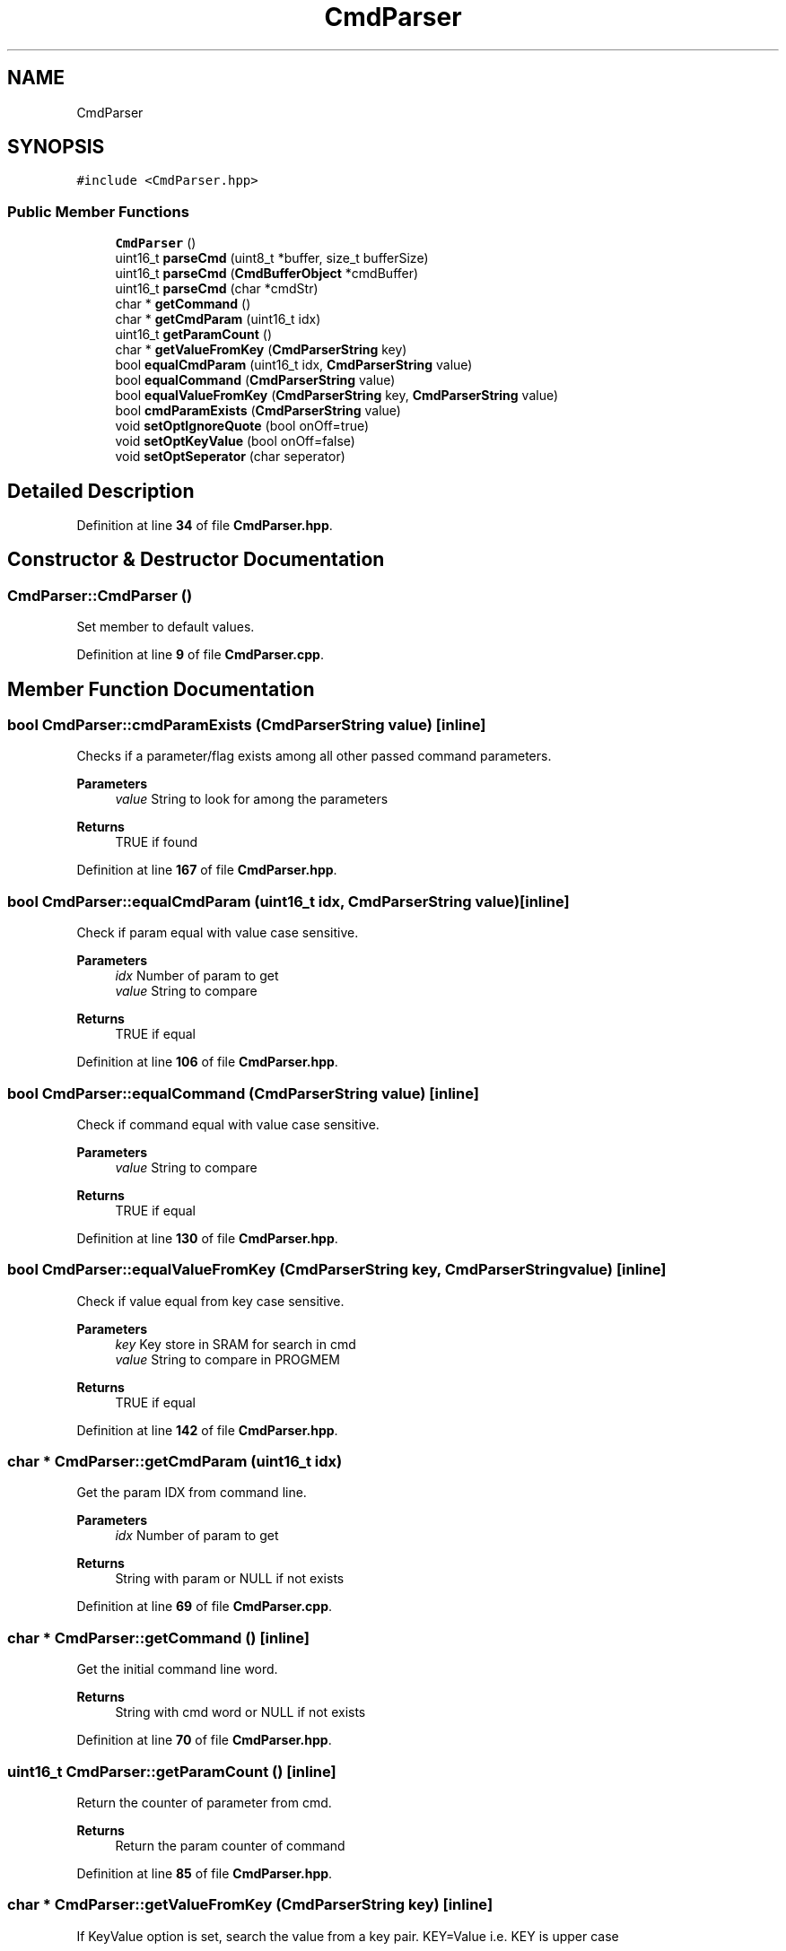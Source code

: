 .TH "CmdParser" 3 "Tue May 24 2022" "Version 0.2" "Firmware Design Template" \" -*- nroff -*-
.ad l
.nh
.SH NAME
CmdParser
.SH SYNOPSIS
.br
.PP
.PP
\fC#include <CmdParser\&.hpp>\fP
.SS "Public Member Functions"

.in +1c
.ti -1c
.RI "\fBCmdParser\fP ()"
.br
.ti -1c
.RI "uint16_t \fBparseCmd\fP (uint8_t *buffer, size_t bufferSize)"
.br
.ti -1c
.RI "uint16_t \fBparseCmd\fP (\fBCmdBufferObject\fP *cmdBuffer)"
.br
.ti -1c
.RI "uint16_t \fBparseCmd\fP (char *cmdStr)"
.br
.ti -1c
.RI "char * \fBgetCommand\fP ()"
.br
.ti -1c
.RI "char * \fBgetCmdParam\fP (uint16_t idx)"
.br
.ti -1c
.RI "uint16_t \fBgetParamCount\fP ()"
.br
.ti -1c
.RI "char * \fBgetValueFromKey\fP (\fBCmdParserString\fP key)"
.br
.ti -1c
.RI "bool \fBequalCmdParam\fP (uint16_t idx, \fBCmdParserString\fP value)"
.br
.ti -1c
.RI "bool \fBequalCommand\fP (\fBCmdParserString\fP value)"
.br
.ti -1c
.RI "bool \fBequalValueFromKey\fP (\fBCmdParserString\fP key, \fBCmdParserString\fP value)"
.br
.ti -1c
.RI "bool \fBcmdParamExists\fP (\fBCmdParserString\fP value)"
.br
.ti -1c
.RI "void \fBsetOptIgnoreQuote\fP (bool onOff=true)"
.br
.ti -1c
.RI "void \fBsetOptKeyValue\fP (bool onOff=false)"
.br
.ti -1c
.RI "void \fBsetOptSeperator\fP (char seperator)"
.br
.in -1c
.SH "Detailed Description"
.PP 
Definition at line \fB34\fP of file \fBCmdParser\&.hpp\fP\&.
.SH "Constructor & Destructor Documentation"
.PP 
.SS "CmdParser::CmdParser ()"
Set member to default values\&. 
.PP
Definition at line \fB9\fP of file \fBCmdParser\&.cpp\fP\&.
.SH "Member Function Documentation"
.PP 
.SS "bool CmdParser::cmdParamExists (\fBCmdParserString\fP value)\fC [inline]\fP"
Checks if a parameter/flag exists among all other passed command parameters\&.
.PP
\fBParameters\fP
.RS 4
\fIvalue\fP String to look for among the parameters 
.RE
.PP
\fBReturns\fP
.RS 4
TRUE if found 
.RE
.PP

.PP
Definition at line \fB167\fP of file \fBCmdParser\&.hpp\fP\&.
.SS "bool CmdParser::equalCmdParam (uint16_t idx, \fBCmdParserString\fP value)\fC [inline]\fP"
Check if param equal with value case sensitive\&.
.PP
\fBParameters\fP
.RS 4
\fIidx\fP Number of param to get 
.br
\fIvalue\fP String to compare 
.RE
.PP
\fBReturns\fP
.RS 4
TRUE if equal 
.RE
.PP

.PP
Definition at line \fB106\fP of file \fBCmdParser\&.hpp\fP\&.
.SS "bool CmdParser::equalCommand (\fBCmdParserString\fP value)\fC [inline]\fP"
Check if command equal with value case sensitive\&.
.PP
\fBParameters\fP
.RS 4
\fIvalue\fP String to compare 
.RE
.PP
\fBReturns\fP
.RS 4
TRUE if equal 
.RE
.PP

.PP
Definition at line \fB130\fP of file \fBCmdParser\&.hpp\fP\&.
.SS "bool CmdParser::equalValueFromKey (\fBCmdParserString\fP key, \fBCmdParserString\fP value)\fC [inline]\fP"
Check if value equal from key case sensitive\&.
.PP
\fBParameters\fP
.RS 4
\fIkey\fP Key store in SRAM for search in cmd 
.br
\fIvalue\fP String to compare in PROGMEM 
.RE
.PP
\fBReturns\fP
.RS 4
TRUE if equal 
.RE
.PP

.PP
Definition at line \fB142\fP of file \fBCmdParser\&.hpp\fP\&.
.SS "char * CmdParser::getCmdParam (uint16_t idx)"
Get the param IDX from command line\&.
.PP
\fBParameters\fP
.RS 4
\fIidx\fP Number of param to get 
.RE
.PP
\fBReturns\fP
.RS 4
String with param or NULL if not exists 
.RE
.PP

.PP
Definition at line \fB69\fP of file \fBCmdParser\&.cpp\fP\&.
.SS "char * CmdParser::getCommand ()\fC [inline]\fP"
Get the initial command line word\&.
.PP
\fBReturns\fP
.RS 4
String with cmd word or NULL if not exists 
.RE
.PP

.PP
Definition at line \fB70\fP of file \fBCmdParser\&.hpp\fP\&.
.SS "uint16_t CmdParser::getParamCount ()\fC [inline]\fP"
Return the counter of parameter from cmd\&.
.PP
\fBReturns\fP
.RS 4
Return the param counter of command 
.RE
.PP

.PP
Definition at line \fB85\fP of file \fBCmdParser\&.hpp\fP\&.
.SS "char * CmdParser::getValueFromKey (\fBCmdParserString\fP key)\fC [inline]\fP"
If KeyValue option is set, search the value from a key pair\&. KEY=Value i\&.e\&. KEY is upper case 
.PP
\fBSee also\fP
.RS 4
setOptCmdUpper\&.
.RE
.PP
\fBParameters\fP
.RS 4
\fIkey\fP Key for search in cmd 
.RE
.PP
\fBReturns\fP
.RS 4
String with value or NULL if not exists 
.RE
.PP

.PP
Definition at line \fB94\fP of file \fBCmdParser\&.hpp\fP\&.
.SS "uint16_t CmdParser::parseCmd (char * cmdStr)\fC [inline]\fP"

.PP
Definition at line \fB59\fP of file \fBCmdParser\&.hpp\fP\&.
.SS "uint16_t CmdParser::parseCmd (\fBCmdBufferObject\fP * cmdBuffer)\fC [inline]\fP"

.PP
Definition at line \fB53\fP of file \fBCmdParser\&.hpp\fP\&.
.SS "uint16_t CmdParser::parseCmd (uint8_t * buffer, size_t bufferSize)"
Parse a buffer with commands\&. 
.PP
\fBWarning\fP
.RS 4
This function change the buffer and only this object can handle the new buffer!
.RE
.PP
\fBParameters\fP
.RS 4
\fIbuffer\fP Buffer with cmd string 
.br
\fIbufferSize\fP Size of buffer 
.RE
.PP
\fBReturns\fP
.RS 4
Number of params or CMDPARSER_ERROR 
.RE
.PP

.PP
Definition at line \fB19\fP of file \fBCmdParser\&.cpp\fP\&.
.SS "void CmdParser::setOptIgnoreQuote (bool onOff = \fCtrue\fP)\fC [inline]\fP"
Set parser option to ignore " quote for string\&. Default is off
.PP
\fBParameters\fP
.RS 4
\fIonOff\fP Set option TRUE (on) or FALSE (off) 
.RE
.PP

.PP
Definition at line \fB246\fP of file \fBCmdParser\&.hpp\fP\&.
.SS "void CmdParser::setOptKeyValue (bool onOff = \fCfalse\fP)\fC [inline]\fP"
Set parser option for handling KEY=Value parameter\&. Default is off
.PP
\fBParameters\fP
.RS 4
\fIonOff\fP Set option TRUE (on) or FALSE (off) 
.RE
.PP

.PP
Definition at line \fB254\fP of file \fBCmdParser\&.hpp\fP\&.
.SS "void CmdParser::setOptSeperator (char seperator)\fC [inline]\fP"
Set parser option for cmd seperator\&. Default is ' ' or CMDPARSER_CHAR_SP
.PP
\fBParameters\fP
.RS 4
\fIseperator\fP Set character for seperator cmd 
.RE
.PP

.PP
Definition at line \fB262\fP of file \fBCmdParser\&.hpp\fP\&.

.SH "Author"
.PP 
Generated automatically by Doxygen for Firmware Design Template from the source code\&.
